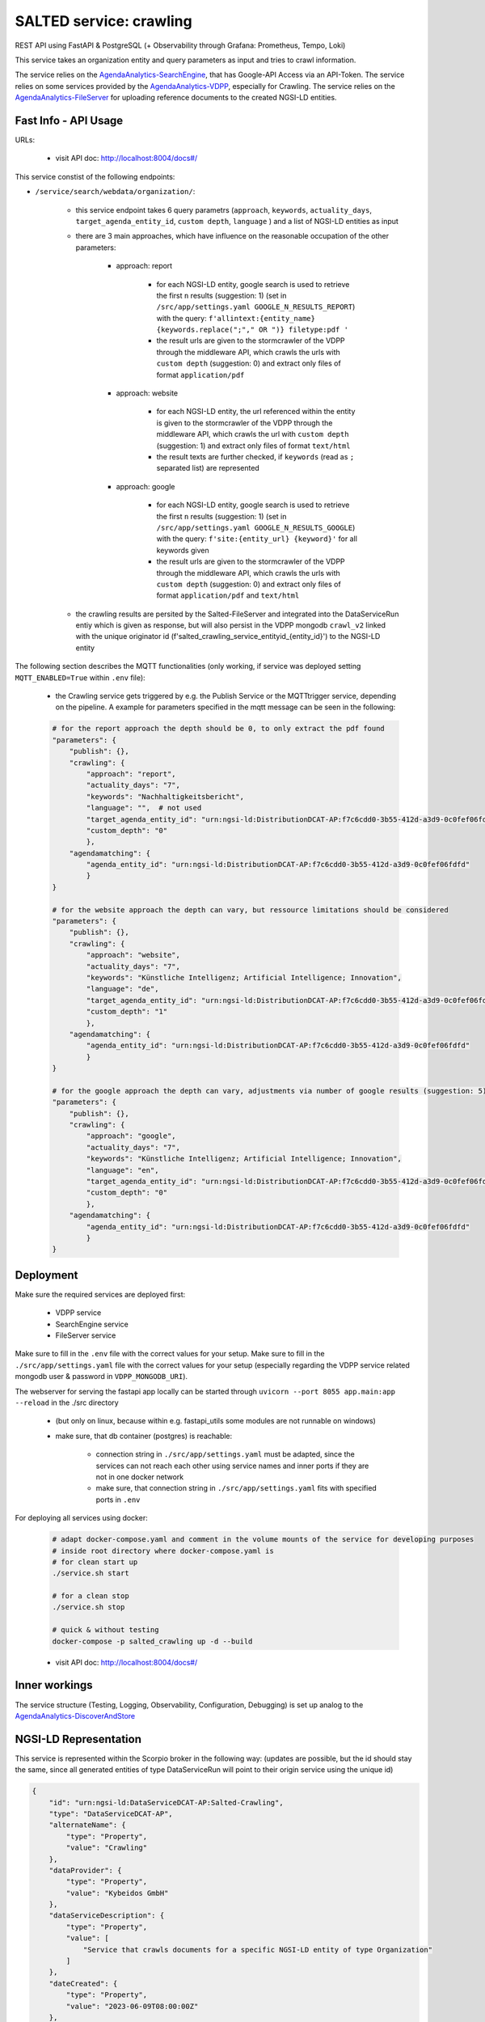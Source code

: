 *******************************************
SALTED service: crawling
*******************************************

REST API using FastAPI & PostgreSQL (+ Observability through Grafana: Prometheus, Tempo, Loki)

This service takes an organization entity and query parameters as input and tries to crawl information.

The service relies on the `AgendaAnalytics-SearchEngine <https://github.com/SALTED-Project/AgendaAnalytics/blob/master/services/AgendaAnalytics-SearchEngine/README.rst>`_, that has Google-API Access via an API-Token. 
The service relies on some services provided by the `AgendaAnalytics-VDPP <https://github.com/SALTED-Project/AgendaAnalytics/blob/master/services/AgendaAnalytics-VDPP/README.rst>`_, especially for Crawling.
The service relies on the `AgendaAnalytics-FileServer <https://github.com/SALTED-Project/AgendaAnalytics/blob/master/services/AgendaAnalytics-FileServer/README.rst>`_ for uploading reference documents to the created NGSI-LD entities.


Fast Info - API Usage
#############################################

URLs:

    * visit API doc: http://localhost:8004/docs#/

This service constist of the following endpoints:

* ``/service/search/webdata/organization/``:

        * this service endpoint takes 6 query parametrs (``approach``, ``keywords``, ``actuality_days``, ``target_agenda_entity_id``, ``custom depth``, ``language`` ) and a list of NGSI-LD entities as input
        * there are 3 main approaches, which have influence on the reasonable occupation of the other parameters:

            * approach: report 

                * for each NGSI-LD entity, google search is used to retrieve the first ``n`` results (suggestion: 1) (set in ``/src/app/settings.yaml GOOGLE_N_RESULTS_REPORT``) with the query: ``f'allintext:{entity_name} {keywords.replace(";"," OR ")} filetype:pdf '`` 
                * the result urls are given to the stormcrawler of the VDPP through the middleware API, which crawls the urls with ``custom depth`` (suggestion: 0) and extract only files of format ``application/pdf``
            
            * approach: website 

                * for each NGSI-LD entity, the url referenced within the entity is given to the stormcrawler of the VDPP through the middleware API, which crawls the url with ``custom depth`` (suggestion: 1) and extract only files of format ``text/html``
                * the result texts are further checked, if ``keywords`` (read as ``;`` separated list) are represented

            * approach: google

                * for each NGSI-LD entity, google search is used to retrieve the first ``n`` results (suggestion: 1) (set in ``/src/app/settings.yaml GOOGLE_N_RESULTS_GOOGLE``) with the query: ``f'site:{entity_url} {keyword}'``  for all keywords given
                * the result urls are given to the stormcrawler of the VDPP through the middleware API, which crawls the urls with ``custom depth`` (suggestion: 0) and extract only files of format ``application/pdf`` and ``text/html``
                
        * the crawling results are persited by the Salted-FileServer and integrated into the DataServiceRun entiy which is given as response, but will also persist in the VDPP mongodb ``crawl_v2`` linked with the unique originator id (f'salted_crawling_service_entityid_{entity_id}') to the NGSI-LD entity 
    

The following section describes the MQTT functionalities (only working, if service was deployed setting ``MQTT_ENABLED=True`` within ``.env`` file):

    * the Crawling service gets triggered by e.g. the Publish Service or the MQTTtrigger service, depending on the pipeline. A example for parameters specified in the mqtt message can be seen in the following:

    .. code-block:: 

        # for the report approach the depth should be 0, to only extract the pdf found
        "parameters": {
            "publish": {},
            "crawling": {
                "approach": "report",
                "actuality_days": "7",
                "keywords": "Nachhaltigkeitsbericht",
                "language": "",  # not used
                "target_agenda_entity_id": "urn:ngsi-ld:DistributionDCAT-AP:f7c6cdd0-3b55-412d-a3d9-0c0fef06fdfd",
                "custom_depth": "0"
                },
            "agendamatching": {
                "agenda_entity_id": "urn:ngsi-ld:DistributionDCAT-AP:f7c6cdd0-3b55-412d-a3d9-0c0fef06fdfd"
                }
        }

        # for the website approach the depth can vary, but ressource limitations should be considered
        "parameters": {
            "publish": {},
            "crawling": {
                "approach": "website",
                "actuality_days": "7",
                "keywords": "Künstliche Intelligenz; Artificial Intelligence; Innovation",
                "language": "de",
                "target_agenda_entity_id": "urn:ngsi-ld:DistributionDCAT-AP:f7c6cdd0-3b55-412d-a3d9-0c0fef06fdfd",
                "custom_depth": "1"
                },
            "agendamatching": {
                "agenda_entity_id": "urn:ngsi-ld:DistributionDCAT-AP:f7c6cdd0-3b55-412d-a3d9-0c0fef06fdfd"
                }
        }

        # for the google approach the depth can vary, adjustments via number of google results (suggestion: 5) should be considered before adjusting crawling depth 
        "parameters": {
            "publish": {},
            "crawling": {
                "approach": "google",
                "actuality_days": "7",
                "keywords": "Künstliche Intelligenz; Artificial Intelligence; Innovation",
                "language": "en",
                "target_agenda_entity_id": "urn:ngsi-ld:DistributionDCAT-AP:f7c6cdd0-3b55-412d-a3d9-0c0fef06fdfd",
                "custom_depth": "0"
                },
            "agendamatching": {
                "agenda_entity_id": "urn:ngsi-ld:DistributionDCAT-AP:f7c6cdd0-3b55-412d-a3d9-0c0fef06fdfd"
                }
        }


    


Deployment
#############################################

Make sure the required services are deployed first:

    * VDPP service 
    * SearchEngine service 
    * FileServer service 

Make sure to fill in the ``.env`` file with the correct values for your setup.
Make sure to fill in the ``./src/app/settings.yaml`` file with the correct values for your setup (especially regarding the VDPP service related mongodb user & password in ``VDPP_MONGODB_URI``).

The webserver for serving the fastapi app locally can be started through ``uvicorn --port 8055 app.main:app --reload`` in the ./src directory 

    * (but only on linux, because within e.g. fastapi_utils some modules are not runnable on windows)
    * make sure, that db container (postgres) is reachable:

        * connection string in ``./src/app/settings.yaml`` must be adapted, since the services can not reach each other using service names and inner ports if they are not in one docker network
        * make sure, that connection string in ``./src/app/settings.yaml`` fits with specified ports in ``.env`` 

For deploying all services using docker:
    
    .. code-block::
        
        # adapt docker-compose.yaml and comment in the volume mounts of the service for developing purposes
        # inside root directory where docker-compose.yaml is
        # for clean start up
        ./service.sh start

        # for a clean stop
        ./service.sh stop

        # quick & without testing
        docker-compose -p salted_crawling up -d --build

    * visit API doc: http://localhost:8004/docs#/
    



Inner workings
############################################# 

The service structure (Testing, Logging, Observability, Configuration, Debugging) is set up analog to the `AgendaAnalytics-DiscoverAndStore <https://github.com/SALTED-Project/AgendaAnalytics/blob/master/services/AgendaAnalytics-DiscoverAndStore/README.rst#inner-workings>`_



NGSI-LD Representation
#############################################

This service is represented within the Scorpio broker in the following way:
(updates are possible, but the id should stay the same, since all generated entities of type DataServiceRun will point to their origin service using the unique id)

.. code-block::
        
        {
            "id": "urn:ngsi-ld:DataServiceDCAT-AP:Salted-Crawling",
            "type": "DataServiceDCAT-AP",
            "alternateName": {
                "type": "Property",
                "value": "Crawling"
            },
            "dataProvider": {
                "type": "Property",
                "value": "Kybeidos GmbH"
            },
            "dataServiceDescription": {
                "type": "Property",
                "value": [
                    "Service that crawls documents for a specific NGSI-LD entity of type Organization"
                ]
            },
            "dateCreated": {
                "type": "Property",
                "value": "2023-06-09T08:00:00Z"
            },
            "dateModified": {
                "type": "Property",
                "value": "2023-06-09T08:00:00Z"
            },
            "description": {
                "type": "Property",
                "value": "Data service for the SALTED Data Enrichment Toolchain"
            },
            "endPointDescription": {
                "type": "Property",
                "value": [
                    "FAST API end point without authentication",
                    "REST API compliant"
                ]
            },
            "endPointURL": {
                "type": "Property",
                "value": [
                    "internal"
                ]
            },
            "seeAlso": {
                "type": "Property",
                "value": [
                    "https://salted-project.eu/"
                ]
            },
            "servesDataset": {
                "type": "Property",
                "value": [
                    "NGSI-LD entities of type DataServiceRun"
                ]
            },
            "title": {
                "type": "Property",
                "value": [
                    "Salted Crawling"
                ]
            },
            "assetProvider": {
                "type": "Property",
                "value": [
                    "https://fastapi.tiangolo.com/",
                    "https://github.com/DigitalPebble/storm-crawler/"
                ]
            },
            "contactPoint": {
                "type": "Property",
                "value": {
                    "name": "contact point for Salted Crawling",
                    "email": "team@agenda-analytics.eu"
                }
            },
            "configuration": {
                "type": "Property",
                "value": [
                    "approach",
                    "custom_depth",
                    "keywords",
                    "actuality_days",
                    "target_agenda_entity_id",
                    "language"
                ]
            },
            "@context": [
                "https://raw.githubusercontent.com/smart-data-models/dataModel.DCAT-AP/ca169c97d519c5ad77c53e00eafdbd2bdbe90e1b/context.jsonld",
                "https://smartdatamodels.org/context.jsonld"
            ]
        }

